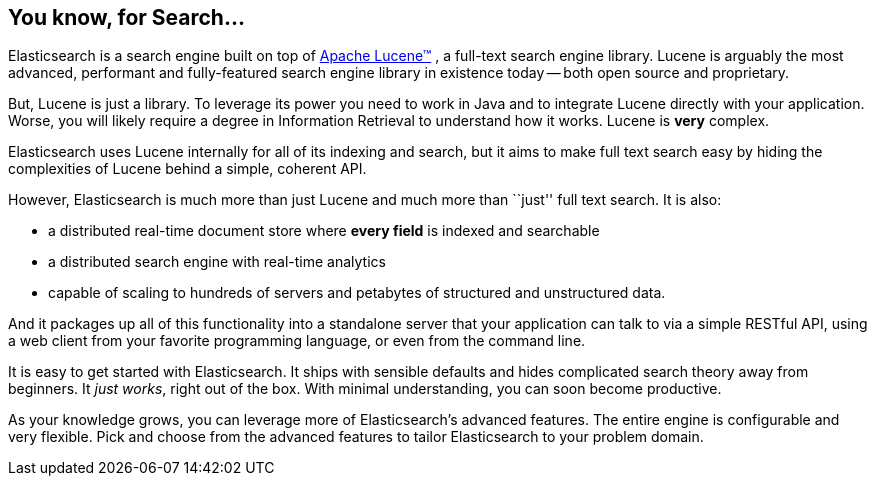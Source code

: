 [[intro]]
== You know, for Search...

// For the general introduction of ES I think maybe a few things could be added:
// 1) It is written in Java
// 2) It is licensed under Apache 2
// 3) Maybe one or two sentences explaining the history of the project:
// When was it started? By whom? Why? Even if the point is not about personifying 
// the project too much. It is always nice to have a bit of background information
// and it could be stated here that the project has a few hundreds contributors worldwide.

Elasticsearch is a search engine built on top of
https://lucene.apache.org/core/[Apache Lucene(TM)] , a full-text search engine
library.  Lucene is arguably the most advanced, performant and fully-featured
search engine library in existence today -- both open source and proprietary.

But, Lucene is just a library. To leverage its power you need to work in Java
and to integrate Lucene directly with your application. Worse, you will likely
require a degree in Information Retrieval to understand how it works.  Lucene
is *very* complex.

Elasticsearch uses Lucene internally for all of its indexing and search, but
it aims to make full text search easy by hiding the complexities of Lucene
behind a simple, coherent API.

However, Elasticsearch is much more than just Lucene and much more than
``just'' full text search. It is also:

* a distributed real-time document store where *every field* is indexed and
   searchable
* a distributed search engine with real-time analytics
* capable of scaling to hundreds of servers and petabytes of structured
  and unstructured data.

And it packages up all of this functionality into a standalone server that
your application can talk to via a simple RESTful API, using a web client from
your favorite programming language, or even from the command line.

It is easy to get started with Elasticsearch. It ships with sensible defaults
and hides complicated search theory away from beginners. It _just works_,
right out of the box. With minimal understanding, you can soon become
productive.

// Maybe it could be nice to add near "very flexible" pluginable.
// That would introduce a bit the incoming Marvel just after

As your knowledge grows, you can leverage more of Elasticsearch's advanced
features. The entire engine is configurable and very flexible. Pick and choose
from the advanced features to tailor Elasticsearch to your problem domain.

